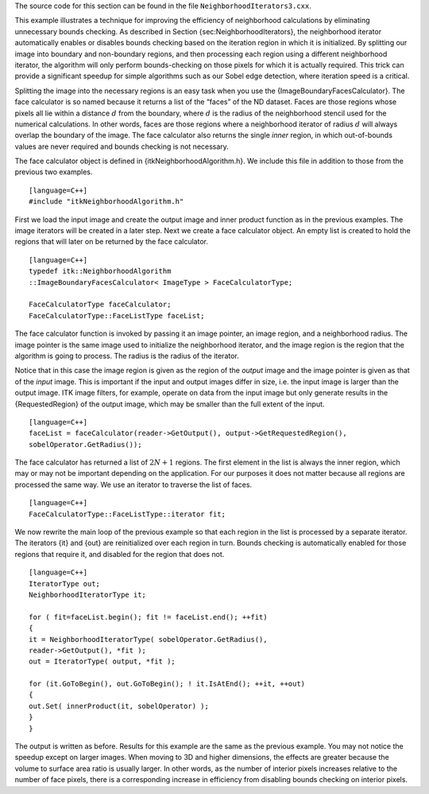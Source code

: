 The source code for this section can be found in the file
``NeighborhoodIterators3.cxx``.

This example illustrates a technique for improving the efficiency of
neighborhood calculations by eliminating unnecessary bounds checking. As
described in Section {sec:NeighborhoodIterators}, the neighborhood
iterator automatically enables or disables bounds checking based on the
iteration region in which it is initialized. By splitting our image into
boundary and non-boundary regions, and then processing each region using
a different neighborhood iterator, the algorithm will only perform
bounds-checking on those pixels for which it is actually required. This
trick can provide a significant speedup for simple algorithms such as
our Sobel edge detection, where iteration speed is a critical.

Splitting the image into the necessary regions is an easy task when you
use the {ImageBoundaryFacesCalculator}. The face calculator is so named
because it returns a list of the “faces” of the ND dataset. Faces are
those regions whose pixels all lie within a distance :math:`d` from
the boundary, where :math:`d` is the radius of the neighborhood
stencil used for the numerical calculations. In other words, faces are
those regions where a neighborhood iterator of radius :math:`d` will
always overlap the boundary of the image. The face calculator also
returns the single *inner* region, in which out-of-bounds values are
never required and bounds checking is not necessary.

The face calculator object is defined in {itkNeighborhoodAlgorithm.h}.
We include this file in addition to those from the previous two
examples.

::

    [language=C++]
    #include "itkNeighborhoodAlgorithm.h"

First we load the input image and create the output image and inner
product function as in the previous examples. The image iterators will
be created in a later step. Next we create a face calculator object. An
empty list is created to hold the regions that will later on be returned
by the face calculator.

::

    [language=C++]
    typedef itk::NeighborhoodAlgorithm
    ::ImageBoundaryFacesCalculator< ImageType > FaceCalculatorType;

    FaceCalculatorType faceCalculator;
    FaceCalculatorType::FaceListType faceList;

The face calculator function is invoked by passing it an image pointer,
an image region, and a neighborhood radius. The image pointer is the
same image used to initialize the neighborhood iterator, and the image
region is the region that the algorithm is going to process. The radius
is the radius of the iterator.

Notice that in this case the image region is given as the region of the
*output* image and the image pointer is given as that of the *input*
image. This is important if the input and output images differ in size,
i.e. the input image is larger than the output image. ITK image filters,
for example, operate on data from the input image but only generate
results in the {RequestedRegion} of the output image, which may be
smaller than the full extent of the input.

::

    [language=C++]
    faceList = faceCalculator(reader->GetOutput(), output->GetRequestedRegion(),
    sobelOperator.GetRadius());

The face calculator has returned a list of :math:`2N+1` regions. The
first element in the list is always the inner region, which may or may
not be important depending on the application. For our purposes it does
not matter because all regions are processed the same way. We use an
iterator to traverse the list of faces.

::

    [language=C++]
    FaceCalculatorType::FaceListType::iterator fit;

We now rewrite the main loop of the previous example so that each region
in the list is processed by a separate iterator. The iterators {it} and
{out} are reinitialized over each region in turn. Bounds checking is
automatically enabled for those regions that require it, and disabled
for the region that does not.

::

    [language=C++]
    IteratorType out;
    NeighborhoodIteratorType it;

    for ( fit=faceList.begin(); fit != faceList.end(); ++fit)
    {
    it = NeighborhoodIteratorType( sobelOperator.GetRadius(),
    reader->GetOutput(), *fit );
    out = IteratorType( output, *fit );

    for (it.GoToBegin(), out.GoToBegin(); ! it.IsAtEnd(); ++it, ++out)
    {
    out.Set( innerProduct(it, sobelOperator) );
    }
    }

The output is written as before. Results for this example are the same
as the previous example. You may not notice the speedup except on larger
images. When moving to 3D and higher dimensions, the effects are greater
because the volume to surface area ratio is usually larger. In other
words, as the number of interior pixels increases relative to the number
of face pixels, there is a corresponding increase in efficiency from
disabling bounds checking on interior pixels.
